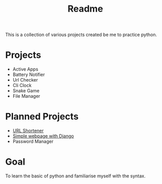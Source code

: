 #+title: Readme

This is a collection of various projects created be me to practice python.

* Projects
- Active Apps
- Battery Notifier
- Url Checker
- Cli Clock
- Snake Game
- File Manager

* Planned Projects
- [[https://www.udemy.com/course/try-django-1-10/][URL Shortener]]
- [[https://simpleisbetterthancomplex.com/series/2017/09/04/a-complete-beginners-guide-to-django-part-1.html][Simple webpage with Django]]
- Password Manager


* Goal
To learn the basic of python and familiarise myself with the syntax.
